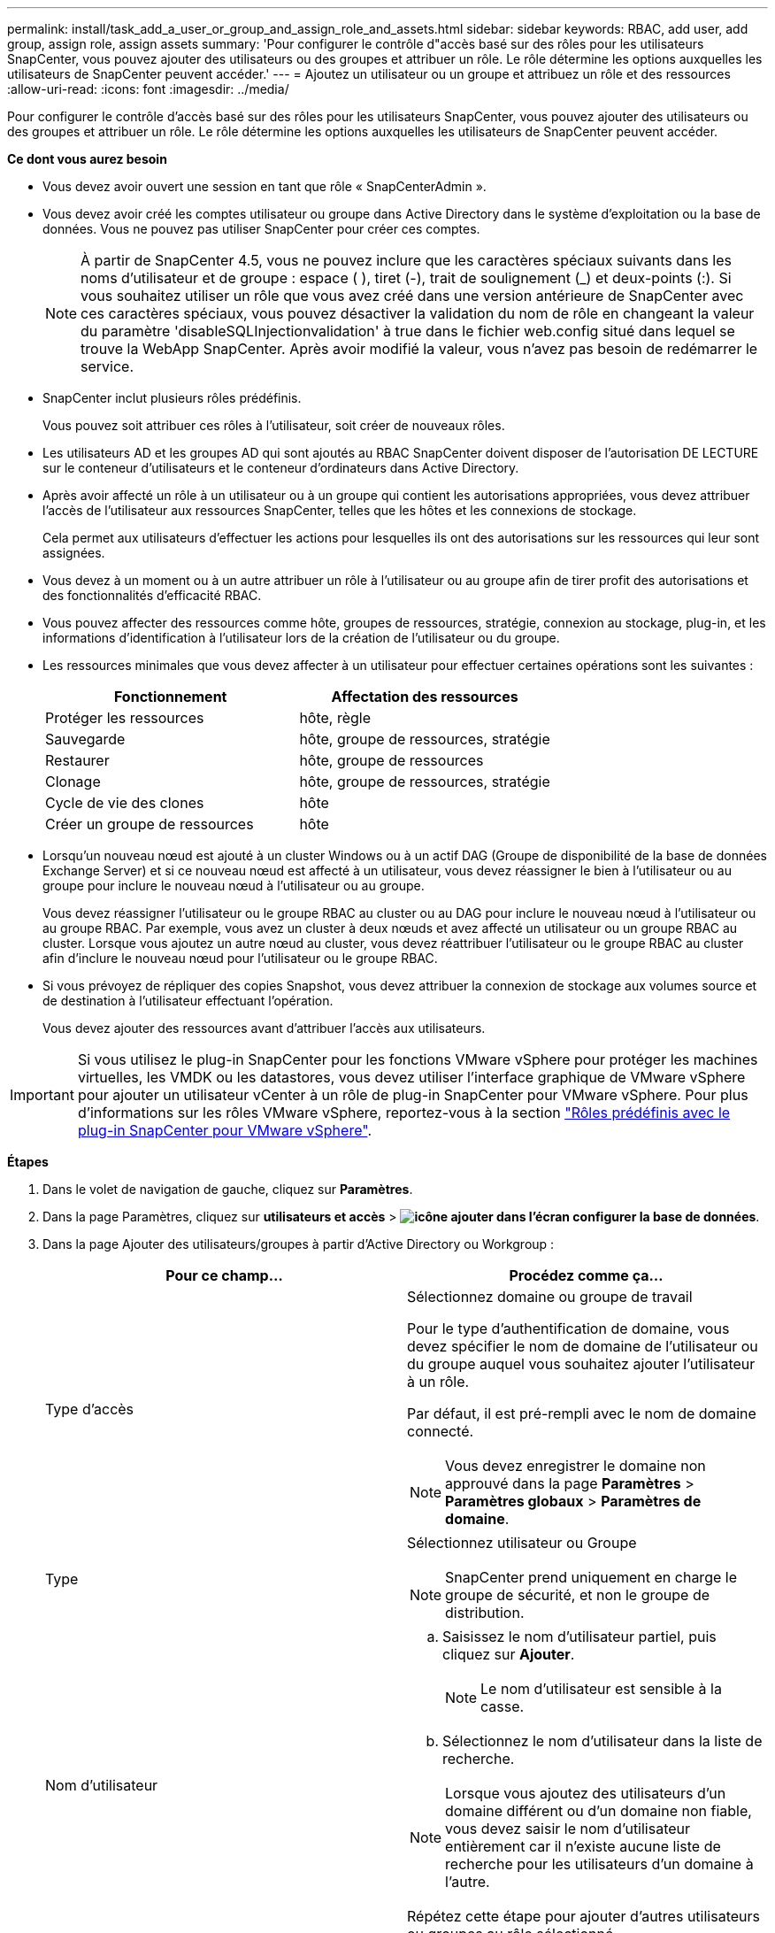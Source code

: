 ---
permalink: install/task_add_a_user_or_group_and_assign_role_and_assets.html 
sidebar: sidebar 
keywords: RBAC, add user, add group, assign role, assign assets 
summary: 'Pour configurer le contrôle d"accès basé sur des rôles pour les utilisateurs SnapCenter, vous pouvez ajouter des utilisateurs ou des groupes et attribuer un rôle. Le rôle détermine les options auxquelles les utilisateurs de SnapCenter peuvent accéder.' 
---
= Ajoutez un utilisateur ou un groupe et attribuez un rôle et des ressources
:allow-uri-read: 
:icons: font
:imagesdir: ../media/


[role="lead"]
Pour configurer le contrôle d'accès basé sur des rôles pour les utilisateurs SnapCenter, vous pouvez ajouter des utilisateurs ou des groupes et attribuer un rôle. Le rôle détermine les options auxquelles les utilisateurs de SnapCenter peuvent accéder.

*Ce dont vous aurez besoin*

* Vous devez avoir ouvert une session en tant que rôle « SnapCenterAdmin ».
* Vous devez avoir créé les comptes utilisateur ou groupe dans Active Directory dans le système d'exploitation ou la base de données. Vous ne pouvez pas utiliser SnapCenter pour créer ces comptes.
+

NOTE: À partir de SnapCenter 4.5, vous ne pouvez inclure que les caractères spéciaux suivants dans les noms d'utilisateur et de groupe : espace ( ), tiret (-), trait de soulignement (_) et deux-points (:). Si vous souhaitez utiliser un rôle que vous avez créé dans une version antérieure de SnapCenter avec ces caractères spéciaux, vous pouvez désactiver la validation du nom de rôle en changeant la valeur du paramètre 'disableSQLInjectionvalidation' à true dans le fichier web.config situé dans lequel se trouve la WebApp SnapCenter. Après avoir modifié la valeur, vous n'avez pas besoin de redémarrer le service.

* SnapCenter inclut plusieurs rôles prédéfinis.
+
Vous pouvez soit attribuer ces rôles à l'utilisateur, soit créer de nouveaux rôles.

* Les utilisateurs AD et les groupes AD qui sont ajoutés au RBAC SnapCenter doivent disposer de l'autorisation DE LECTURE sur le conteneur d'utilisateurs et le conteneur d'ordinateurs dans Active Directory.
* Après avoir affecté un rôle à un utilisateur ou à un groupe qui contient les autorisations appropriées, vous devez attribuer l'accès de l'utilisateur aux ressources SnapCenter, telles que les hôtes et les connexions de stockage.
+
Cela permet aux utilisateurs d'effectuer les actions pour lesquelles ils ont des autorisations sur les ressources qui leur sont assignées.

* Vous devez à un moment ou à un autre attribuer un rôle à l'utilisateur ou au groupe afin de tirer profit des autorisations et des fonctionnalités d'efficacité RBAC.
* Vous pouvez affecter des ressources comme hôte, groupes de ressources, stratégie, connexion au stockage, plug-in, et les informations d'identification à l'utilisateur lors de la création de l'utilisateur ou du groupe.
* Les ressources minimales que vous devez affecter à un utilisateur pour effectuer certaines opérations sont les suivantes :
+
|===
| Fonctionnement | Affectation des ressources 


 a| 
Protéger les ressources
 a| 
hôte, règle



 a| 
Sauvegarde
 a| 
hôte, groupe de ressources, stratégie



 a| 
Restaurer
 a| 
hôte, groupe de ressources



 a| 
Clonage
 a| 
hôte, groupe de ressources, stratégie



 a| 
Cycle de vie des clones
 a| 
hôte



 a| 
Créer un groupe de ressources
 a| 
hôte

|===
* Lorsqu'un nouveau nœud est ajouté à un cluster Windows ou à un actif DAG (Groupe de disponibilité de la base de données Exchange Server) et si ce nouveau nœud est affecté à un utilisateur, vous devez réassigner le bien à l'utilisateur ou au groupe pour inclure le nouveau nœud à l'utilisateur ou au groupe.
+
Vous devez réassigner l'utilisateur ou le groupe RBAC au cluster ou au DAG pour inclure le nouveau nœud à l'utilisateur ou au groupe RBAC. Par exemple, vous avez un cluster à deux nœuds et avez affecté un utilisateur ou un groupe RBAC au cluster. Lorsque vous ajoutez un autre nœud au cluster, vous devez réattribuer l'utilisateur ou le groupe RBAC au cluster afin d'inclure le nouveau nœud pour l'utilisateur ou le groupe RBAC.

* Si vous prévoyez de répliquer des copies Snapshot, vous devez attribuer la connexion de stockage aux volumes source et de destination à l'utilisateur effectuant l'opération.
+
Vous devez ajouter des ressources avant d'attribuer l'accès aux utilisateurs.




IMPORTANT: Si vous utilisez le plug-in SnapCenter pour les fonctions VMware vSphere pour protéger les machines virtuelles, les VMDK ou les datastores, vous devez utiliser l'interface graphique de VMware vSphere pour ajouter un utilisateur vCenter à un rôle de plug-in SnapCenter pour VMware vSphere. Pour plus d'informations sur les rôles VMware vSphere, reportez-vous à la section https://docs.netapp.com/us-en/sc-plugin-vmware-vsphere/scpivs44_predefined_roles_packaged_with_snapcenter.html["Rôles prédéfinis avec le plug-in SnapCenter pour VMware vSphere"^].

*Étapes*

. Dans le volet de navigation de gauche, cliquez sur *Paramètres*.
. Dans la page Paramètres, cliquez sur *utilisateurs et accès* > *image:../media/add_icon_configure_database.gif["icône ajouter dans l'écran configurer la base de données"]*.
. Dans la page Ajouter des utilisateurs/groupes à partir d'Active Directory ou Workgroup :
+
|===
| Pour ce champ... | Procédez comme ça... 


 a| 
Type d'accès
 a| 
Sélectionnez domaine ou groupe de travail

Pour le type d'authentification de domaine, vous devez spécifier le nom de domaine de l'utilisateur ou du groupe auquel vous souhaitez ajouter l'utilisateur à un rôle.

Par défaut, il est pré-rempli avec le nom de domaine connecté.


NOTE: Vous devez enregistrer le domaine non approuvé dans la page *Paramètres* > *Paramètres globaux* > *Paramètres de domaine*.



 a| 
Type
 a| 
Sélectionnez utilisateur ou Groupe


NOTE: SnapCenter prend uniquement en charge le groupe de sécurité, et non le groupe de distribution.



 a| 
Nom d'utilisateur
 a| 
.. Saisissez le nom d'utilisateur partiel, puis cliquez sur *Ajouter*.
+

NOTE: Le nom d'utilisateur est sensible à la casse.

.. Sélectionnez le nom d'utilisateur dans la liste de recherche.



NOTE: Lorsque vous ajoutez des utilisateurs d'un domaine différent ou d'un domaine non fiable, vous devez saisir le nom d'utilisateur entièrement car il n'existe aucune liste de recherche pour les utilisateurs d'un domaine à l'autre.

Répétez cette étape pour ajouter d'autres utilisateurs ou groupes au rôle sélectionné.



 a| 
Rôles
 a| 
Sélectionnez le rôle auquel vous souhaitez ajouter l'utilisateur.

|===
. Cliquez sur *attribuer*, puis sur la page affecter des ressources :
+
.. Sélectionnez le type de ressource dans la liste déroulante *Asset*.
.. Dans le tableau actif, sélectionnez l'actif.
+
Les ressources sont répertoriées uniquement si l'utilisateur a ajouté les ressources à SnapCenter.

.. Répétez cette procédure pour tous les actifs requis.
.. Cliquez sur *Enregistrer*.


. Cliquez sur *soumettre*.
+
Après avoir ajouté des utilisateurs ou des groupes et affecté des rôles, actualisez la liste des ressources.


